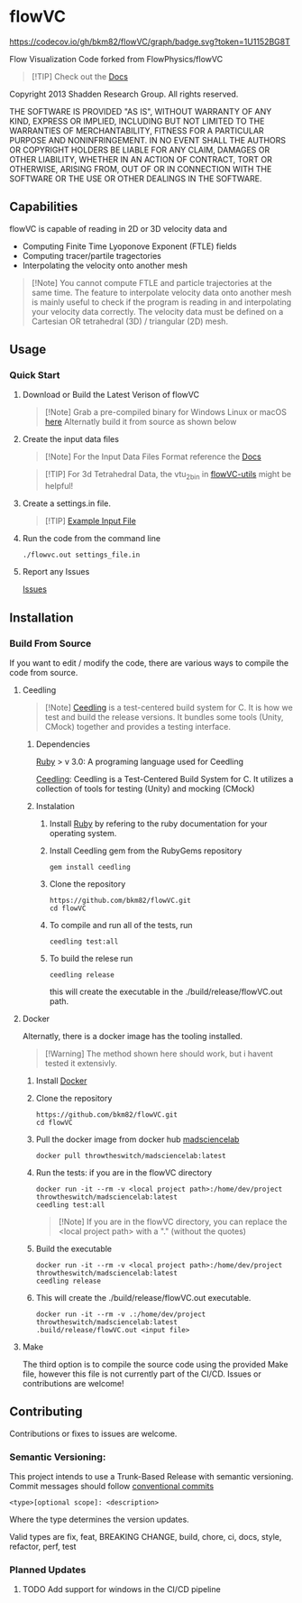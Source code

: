 * flowVC




[[https://github.com/bkm82/flowVC/actions][https://github.com/bkm82/flowVC/workflows/CI/badge.svg]]
[[https://github.com/bkm82/flowVC/actions][https://github.com/bkm82/flowVC/workflows/CD/badge.svg]]
[[https://github.com/bkm82/flowVC/actions][https://github.com/bkm82/flowVC/workflows/Docs/badge.svg]]
[[https://codecov.io/gh/bkm82/flowVC][https://codecov.io/gh/bkm82/flowVC/graph/badge.svg?token=1U1152BG8T]]

Flow Visualization Code forked from FlowPhysics/flowVC

#+begin_quote
[!TIP]
Check out the [[https://bkm82.github.io/flowVC/][Docs]]
#+end_quote

Copyright 2013 Shadden Research Group. All rights reserved.

THE SOFTWARE IS PROVIDED "AS IS", WITHOUT WARRANTY OF ANY KIND, EXPRESS
OR IMPLIED, INCLUDING BUT NOT LIMITED TO THE WARRANTIES OF
MERCHANTABILITY, FITNESS FOR A PARTICULAR PURPOSE AND NONINFRINGEMENT.
IN NO EVENT SHALL THE AUTHORS OR COPYRIGHT HOLDERS BE LIABLE FOR ANY
CLAIM, DAMAGES OR OTHER LIABILITY, WHETHER IN AN ACTION OF CONTRACT,
TORT OR OTHERWISE, ARISING FROM, OUT OF OR IN CONNECTION WITH THE
SOFTWARE OR THE USE OR OTHER DEALINGS IN THE SOFTWARE.

** Capabilities
flowVC is capable of reading in 2D or 3D velocity data and

- Computing Finite Time Lyoponove Exponent (FTLE) fields
- Computing tracer/partile tragectories
- Interpolating the velocity onto another mesh

#+begin_quote
[!Note]
You cannot compute FTLE and particle trajectories at the same time. The feature to interpolate velocity data onto another mesh is mainly useful to check if the program is reading in and interpolating your velocity data correctly. The velocity data must be defined on a Cartesian OR tetrahedral (3D) / triangular (2D) mesh.
#+end_quote
  

** Usage
*** Quick Start
**** Download or Build the Latest Verison of flowVC

   #+begin_quote
   [!Note]
   Grab a pre-compiled binary for Windows Linux or macOS [[https://github.com/bkm82/flowVC/releases/latest][here]]
   Alternatly build it from source as shown below
   #+end_quote   
   
**** Create the input data files
   #+begin_quote
   [!Note]
   For the Input Data Files Format reference the [[https://bkm82.github.io/flowVC/][Docs]]
   #+end_quote
   
   #+begin_quote
   [!TIP]
   For 3d Tetrahedral Data, the vtu_2bin in [[https://github.com/bkm82/flowVC-utils][flowVC-utils]] might be helpful!
   #+end_quote
   
**** Create a settings.in file. 
   #+begin_quote
   [!TIP]
   [[./examples/inputfile.in][Example Input File]]
   #+end_quote

   
**** Run the code from the command line
#+begin_src shell
./flowvc.out settings_file.in
#+end_src

**** Report any Issues
[[https://github.com/bkm82/flowVC/issues][Issues]]

** Installation

*** Build From Source
If you want to edit / modify the code, there are various ways to compile the code from source.

**** Ceedling

#+begin_quote
[!Note]
[[https://github.com/ThrowTheSwitch/Ceedling][Ceedling]] is a test-centered build system for C. It is how we test and build the release versions. It bundles some tools (Unity, CMock) together and provides a testing interface.
#+end_quote

***** Dependencies
[[https://www.ruby-lang.org/en/][Ruby]] > v 3.0: A programing language used for Ceedling

[[https://github.com/ThrowTheSwitch/Ceedling][Ceedling]]: Ceedling is a Test-Centered Build System for C. It utilizes a collection of tools for testing (Unity) and mocking (CMock) 

***** Instalation
****** Install [[https://www.ruby-lang.org/en/][Ruby]] by refering to the ruby documentation for your operating system.

****** Install Ceedling gem from the RubyGems repository
    #+begin_src shell
     gem install ceedling
   #+end_src

****** Clone the repository
   #+begin_src shell
     https://github.com/bkm82/flowVC.git
     cd flowVC
   #+end_src
****** To compile and run all of the tests, run
   #+begin_src shell
     ceedling test:all
   #+end_src
****** To build the relese run

   #+begin_src shell
     ceedling release
   #+end_src
   
   this will create the executable in the ./build/release/flowVC.out path.

**** Docker
Alternatly, there is a docker image has the tooling installed.
  #+begin_quote
   [!Warning]
   The method shown here should work, but i havent tested it extensivly.  
   #+end_quote

***** Install [[https://docs.docker.com/engine/install/][Docker]]
***** Clone the repository
   #+begin_src shell
     https://github.com/bkm82/flowVC.git
     cd flowVC
   #+end_src
   
***** Pull the docker image from docker hub [[https://hub.docker.com/r/throwtheswitch/madsciencelab][madsciencelab]] 
   #+begin_src shell
     docker pull throwtheswitch/madsciencelab:latest
   #+end_src
***** Run the tests: if you are in the flowVC directory
   #+begin_src shell
     docker run -it --rm -v <local project path>:/home/dev/project throwtheswitch/madsciencelab:latest
     ceedling test:all
   #+end_src

   #+begin_quote
   [!Note]
   If you are in the flowVC directory, you can replace the <local project path> with a "." (without the quotes)
   #+end_quote
***** Build the executable
   #+begin_src shell
     docker run -it --rm -v <local project path>:/home/dev/project throwtheswitch/madsciencelab:latest
     ceedling release     
   #+end_src
***** This will create the ./build/release/flowVC.out executable.
  
   #+begin_src shell
     docker run -it --rm -v .:/home/dev/project throwtheswitch/madsciencelab:latest
     .build/release/flowVC.out <input file>  
   #+end_src

   
**** Make
The third option is to compile the source code using the provided Make file, however this file is not currently part of the CI/CD. Issues or contributions are welcome!

** Contributing
Contributions or fixes to issues are welcome.


*** Semantic Versioning:
This project intends to use a Trunk-Based Release with semantic versioning. Commit messages should follow [[https://www.conventionalcommits.org/en/v1.0.0/][conventional commits]]
#+begin_src shell
<type>[optional scope]: <description>
#+end_src

Where the type determines the version updates.

Valid types are fix, feat, BREAKING CHANGE, build, chore, ci, docs, style, refactor, perf, test


*** Planned Updates
**** TODO Add support for windows in the CI/CD pipeline
